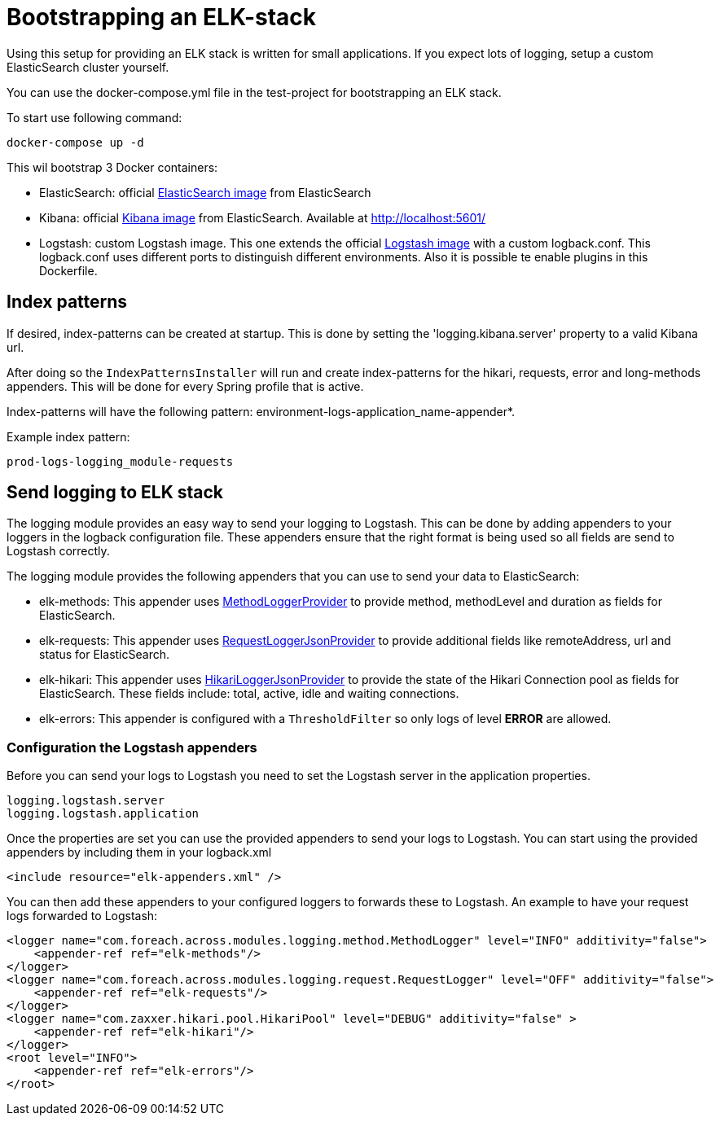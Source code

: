 [[logging-elk]]
= Bootstrapping an ELK-stack

====
Using this setup for providing an ELK stack is written for small applications.
If you expect lots of logging, setup a custom ElasticSearch cluster yourself.
====
You can use the docker-compose.yml file in the test-project for bootstrapping an ELK stack.

To start use following command:
----
docker-compose up -d
----

This wil bootstrap 3 Docker containers:

* ElasticSearch: official link:https://www.elastic.co/guide/en/elasticsearch/reference/6.3/docker.html[ElasticSearch image] from ElasticSearch
* Kibana: official link:https://www.elastic.co/guide/en/kibana/current/docker.html[Kibana image] from ElasticSearch. Available at http://localhost:5601/
* Logstash: custom Logstash image.
This one extends the official link:https://www.elastic.co/guide/en/logstash/current/docker.html[Logstash image] with a custom logback.conf.
This logback.conf uses different ports to distinguish different environments.
Also it is possible te enable plugins in this Dockerfile.

== Index patterns
If desired, index-patterns can be created at startup.
This is done by setting the 'logging.kibana.server' property to a valid Kibana url.

After doing so the `IndexPatternsInstaller` will run and create index-patterns for the hikari, requests, error and long-methods appenders.
This will be done for every Spring profile that is active.

Index-patterns will have the following pattern: environment-logs-application_name-appender*.

.Example index pattern:
[source,text,indent=0]
[subs="verbatim,quotes,attributes"]
----
prod-logs-logging_module-requests
----

== Send logging to ELK stack
The logging module provides an easy way to send your logging to Logstash.
This can be done by adding appenders to your loggers in the logback configuration file.
These appenders ensure that the right format is being used so all fields are send to Logstash correctly.

The logging module provides the following appenders that you can use to send your data to ElasticSearch:

* elk-methods: This appender uses link:com.foreach.across.modules.logging.method.MethodLoggerJsonProvider[MethodLoggerProvider] to provide method, methodLevel and duration as fields for ElasticSearch.
* elk-requests: This appender uses  link:com.foreach.across.modules.logging.request.RequestLoggerJsonProvider[RequestLoggerJsonProvider] to provide additional fields like remoteAddress, url and status for ElasticSearch.
* elk-hikari: This appender uses link:com.foreach.across.modules.logging.request.HikariLoggerJsonProvider[HikariLoggerJsonProvider] to provide the state of the Hikari Connection pool as fields for ElasticSearch.
These fields include: total, active, idle and waiting connections.
* elk-errors: This appender is configured with a `ThresholdFilter` so only logs of level *ERROR* are allowed.

=== Configuration the Logstash appenders
Before you can send your logs to Logstash you need to set the Logstash server in the application properties.

[subs="verbatim,quotes,attributes"]
----
logging.logstash.server
logging.logstash.application
----

Once the properties are set you can use the provided appenders to send your logs to Logstash.
You can start using the provided appenders by including them in your logback.xml

[source,xml,indent=0]
[subs="verbatim,quotes,attributes"]
----
<include resource="elk-appenders.xml" />
----

You can then add these appenders to your configured loggers to forwards these to Logstash.
An example to have your request logs forwarded to Logstash:

[source,xml,indent=0]
[subs="verbatim,quotes,attributes"]
----
<logger name="com.foreach.across.modules.logging.method.MethodLogger" level="INFO" additivity="false">
    <appender-ref ref="elk-methods"/>
</logger>
<logger name="com.foreach.across.modules.logging.request.RequestLogger" level="OFF" additivity="false">
    <appender-ref ref="elk-requests"/>
</logger>
<logger name="com.zaxxer.hikari.pool.HikariPool" level="DEBUG" additivity="false" >
    <appender-ref ref="elk-hikari"/>
</logger>
<root level="INFO">
    <appender-ref ref="elk-errors"/>
</root>
----
